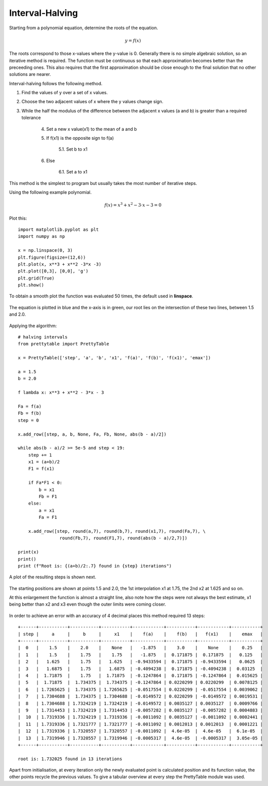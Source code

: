 ﻿================
Interval-Halving
================

Starting from a polynomial equation, determine the roots of the 
equation.

.. math::

    y = f(x)

The roots correspond to those x-values where the y-value is 0. Generally 
there is no simple algebraic
solution, so an iterative method is required. The function must be continuous
so that each approximation becomes better than the preceeding ones. This 
also requires that the first approximation should be close enough to the
final solution that no other solutions are nearer.

Interval-halving follows the following method.

1. Find the values of y over a set of x values.
2. Choose the two adjacent values of x where the y values change sign.
3. While the half the modulus of the difference between the adjacent x values (a and b) is greater than a required tolerance
    
    4. Set a new x value(x1) to the mean of a and b
    5. If f(x1) is the opposite sign to f(a)
    
        5.1. Set b to x1
        
    6. Else
    
        6.1. Set a to x1

This method is the simplest to program but usually takes the most number of 
iterative steps.

Using the following example polynomial.

.. math::

    f(x) = x^3 + x^2 - 3\cdot x - 3 = 0

Plot this::

    import matplotlib.pyplot as plt
    import numpy as np
    
    x = np.linspace(0, 3)
    plt.figure(figsize=(12,6))
    plt.plot(x, x**3 + x**2 -3*x -3)
    plt.plot([0,3], [0,0], 'g')
    plt.grid(True)
    plt.show()

To obtain a smooth plot the function was evaluated 50 times, the default used
in **linspace**.

.. figure:: ../figures/function_root.png 
    :width: 640
    :height: 480
    :align: center
    
    The equation is plotted in blue and the x-axis is in green, our root
    lies on the intersection of these two lines, between 1.5 and 2.0.

Applying the algorithm::

    # halving intervals
    from prettytable import PrettyTable

    x = PrettyTable(['step', 'a', 'b', 'x1', 'f(a)', 'f(b)', 'f(x1)', 'emax'])

    a = 1.5
    b = 2.0

    f lambda x: x**3 + x**2 - 3*x - 3

    Fa = f(a)
    Fb = f(b)
    step = 0

    x.add_row([step, a, b, None, Fa, Fb, None, abs(b - a)/2])
    
    while abs(b - a)/2 >= 5e-5 and step < 19:
        step += 1
        x1 = (a+b)/2
        F1 = f(x1)

        if Fa*F1 < 0:
            b = x1
            Fb = F1
        else:
            a = x1
            Fa = F1

        x.add_row([step, round(a,7), round(b,7), round(x1,7), round(Fa,7), \
                    round(Fb,7), round(F1,7), round(abs(b - a)/2,7)])

    print(x)
    print()
    print (f"Root is: {(a+b)/2:.7} found in {step} iterations")

A plot of the resulting steps is shown next.

.. figure:: ../figures/half_intervals.png 
    :width: 640
    :height: 480
    :align: center
    
    The starting positions are shown at points 1.5 and 2.0, the 1st interpolation
    x1 at 1.75, the 2nd x2 at 1.625 and so on.
    
    At this enlargement the function is almost a straight line, also note
    how the steps were not always the best estimate, x1 being better than
    x2 and x3 even though the outer limits were coming closer. 

In order to achieve an error with an accuracy of 4 decimal places this method
required 13 steps::

    +------+-----------+-----------+-----------+------------+-----------+------------+-----------+
    | step |     a     |     b     |     x1    |    f(a)    |    f(b)   |   f(x1)    |    emax   |
    +------+-----------+-----------+-----------+------------+-----------+------------+-----------+
    |  0   |    1.5    |    2.0    |    None   |   -1.875   |    3.0    |    None    |    0.25   |
    |  1   |    1.5    |    1.75   |    1.75   |   -1.875   |  0.171875 |  0.171875  |   0.125   |
    |  2   |   1.625   |    1.75   |   1.625   | -0.9433594 |  0.171875 | -0.9433594 |   0.0625  |
    |  3   |   1.6875  |    1.75   |   1.6875  | -0.4094238 |  0.171875 | -0.4094238 |  0.03125  |
    |  4   |  1.71875  |    1.75   |  1.71875  | -0.1247864 |  0.171875 | -0.1247864 |  0.015625 |
    |  5   |  1.71875  |  1.734375 |  1.734375 | -0.1247864 | 0.0220299 | 0.0220299  | 0.0078125 |
    |  6   | 1.7265625 |  1.734375 | 1.7265625 | -0.0517554 | 0.0220299 | -0.0517554 | 0.0039062 |
    |  7   | 1.7304688 |  1.734375 | 1.7304688 | -0.0149572 | 0.0220299 | -0.0149572 | 0.0019531 |
    |  8   | 1.7304688 | 1.7324219 | 1.7324219 | -0.0149572 | 0.0035127 | 0.0035127  | 0.0009766 |
    |  9   | 1.7314453 | 1.7324219 | 1.7314453 | -0.0057282 | 0.0035127 | -0.0057282 | 0.0004883 |
    |  10  | 1.7319336 | 1.7324219 | 1.7319336 | -0.0011092 | 0.0035127 | -0.0011092 | 0.0002441 |
    |  11  | 1.7319336 | 1.7321777 | 1.7321777 | -0.0011092 | 0.0012013 | 0.0012013  | 0.0001221 |
    |  12  | 1.7319336 | 1.7320557 | 1.7320557 | -0.0011092 |  4.6e-05  |  4.6e-05   |  6.1e-05  |
    |  13  | 1.7319946 | 1.7320557 | 1.7319946 | -0.0005317 |  4.6e-05  | -0.0005317 |  3.05e-05 |
    +------+-----------+-----------+-----------+------------+-----------+------------+-----------+

    root is: 1.732025 found in 13 iterations

Apart from initialisation, at every iteration only the newly evaluated point
is calculated position and its function value, the other points recycle the 
previous values. To give a
tabular overview at every step the PrettyTable module was used.